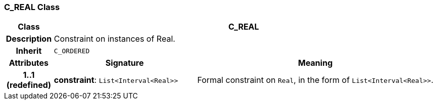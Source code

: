 === C_REAL Class

[cols="^1,3,5"]
|===
h|*Class*
2+^h|*C_REAL*

h|*Description*
2+a|Constraint on instances of Real.

h|*Inherit*
2+|`C_ORDERED`

h|*Attributes*
^h|*Signature*
^h|*Meaning*

h|*1..1 +
(redefined)*
|*constraint*: `List<Interval<Real>>`
a|Formal constraint on `Real`, in the form of `List<Interval<Real>>`.
|===
